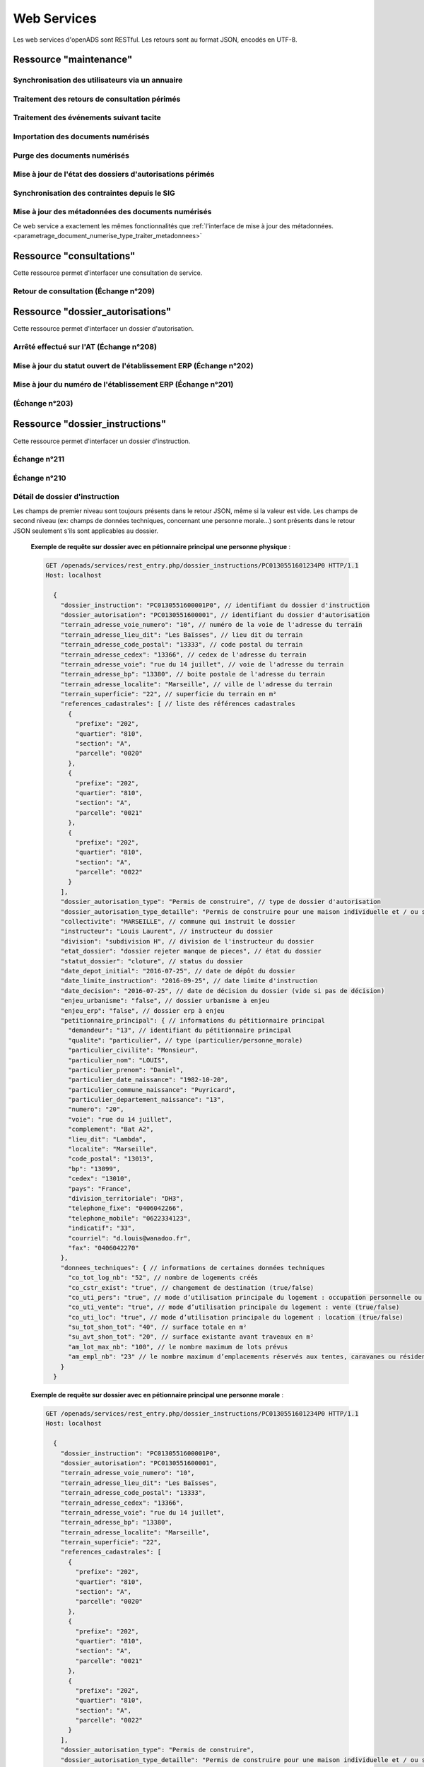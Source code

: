 .. _web_services_rest:

############
Web Services
############

Les web services d'openADS sont RESTful. Les retours sont au format JSON, encodés en UTF-8.

.. _web_services_ressource_maintenance:

Ressource "maintenance"
#######################

================================================
Synchronisation des utilisateurs via un annuaire
================================================

.. http:post:: /openads/services/rest_entry.php/maintenance

   **Exemple de requête** :

   .. sourcecode:: http
      
      POST /openads/services/rest_entry.php/maintenance HTTP/1.1
      Host: localhost

      {
        "module": "user"
      }

   **Exemples de réponse** :

   .. sourcecode:: http

      HTTP/1.1 200 OK
      Content-Type: application/json; charset=utf-8

      {
        "http_code": 200,
        "http_code_message": "200 OK",
        "message": "Synchronisation terminée."
      }

   .. sourcecode:: http

      HTTP/1.1 200 OK
      Content-Type: application/json; charset=utf-8

      {
        "http_code": 200,
        "http_code_message": "200 OK",
        "message": "L'option 'annuaire' n'est pas configurée."
      }

   .. sourcecode:: http

      HTTP/1.1 500 Internal Server Error
      Content-Type: application/json; charset=utf-8

      {
        "http_code": 500,
        "http_code_message": "500 Internal Server Error",
        "message": "Erreur interne"
      }

   :statuscode 200: Tout s'est déroulé correctement.
   :statuscode 500: Erreur interne.


==============================================
Traitement des retours de consultation périmés
==============================================

.. http:post:: /openads/services/rest_entry.php/maintenance

   **Exemple de requête** :

   .. sourcecode:: http
      
      POST /openads/services/rest_entry.php/maintenance HTTP/1.1
      Host: localhost

      {
        "module": "consultation"
      }

   **Exemple de réponse** :

   .. sourcecode:: http

      HTTP/1.1 200 OK
      Content-Type: text/javascript

      {
        "http_code": 200,
        "http_code_message": "200 OK",
        "message": "Aucune mise a jour."
      }



========================================
Traitement des événements suivant tacite
========================================

.. http:post:: /openads/services/rest_entry.php/maintenance

   **Exemple de requête** :

   .. sourcecode:: http
      
      POST /openads/services/rest_entry.php/maintenance HTTP/1.1
      Host: localhost

      {
        "module": "instruction"
      }



==========================================================
Importation des documents numérisés
==========================================================

.. http:post:: /openads/services/rest_entry.php/maintenance

   **Exemple de requête** :

   .. sourcecode:: http
      
      POST /openads/services/rest_entry.php/maintenance HTTP/1.1
      Host: localhost

      {
        "module": "import",
        "data": {
          // Ces deux paramètres sont facultatifs
          "Todo" : "chemin_dossier_source", // ou "" pour utiliser le chemin dans la configuration
          "Done" : "chemin_dossier_destination" // ou "" pour utiliser le chemin dans la configuration   
        }
      }



==========================================================
Purge des documents numérisés
==========================================================

.. http:post:: /openads/services/rest_entry.php/maintenance

   **Exemple de requête** :

   .. sourcecode:: http
      
      POST /openads/services/rest_entry.php/maintenance HTTP/1.1
      Host: localhost

      {
        "module": "purge",
        "data": {
          // Ces trois paramètres sont facultatifs
          "dossier": "chemin_dossier", // ou "" pour utiliser le chemin dans la configuration
          "nombre_de_jour": nombre_de_jour, // ou "" pour n'imposer aucunes limites,
          "dossier_vide" : true // ou false pour supprimer le répertoire si celui-ci est vide.
        }
      }



==========================================================
Mise à jour de l'état des dossiers d'autorisations périmés
==========================================================

.. http:post:: /openads/services/rest_entry.php/maintenance

   **Exemple de requête** :

   .. sourcecode:: http
      
      POST /openads/services/rest_entry.php/maintenance HTTP/1.1
      Host: localhost

      {
        "module": "update_dossier_autorisation",
      }



==========================================================
Synchronisation des contraintes depuis le SIG
==========================================================

.. http:post:: /openads/services/rest_entry.php/maintenance

   **Exemple de requête** :

   .. sourcecode:: http
      
      POST /openads/services/rest_entry.php/maintenance HTTP/1.1
      Host: localhost

      {
        "module": "contrainte",
      }


.. _web_services_ressource_maintenance_maj_metadonnees_documents_numerises:

===================================================
Mise à jour des métadonnées des documents numérisés
===================================================

Ce web service a exactement les mêmes fonctionnalités que 
:ref:`l'interface de mise à jour des
métadonnées.<parametrage_document_numerise_type_traiter_metadonnees>`

.. http:post:: /openads/services/rest_entry.php/maintenance

   **Exemple de requête** :

   .. sourcecode:: http
      
      POST /openads/services/rest_entry.php/maintenance HTTP/1.1
      Host: localhost

      {
        "module": "update_digitalized_documents_metadatas",
      }



.. _web_services_ressource_consultations:

Ressource "consultations"
#########################

Cette ressource permet d'interfacer une consultation de service.

======================================
Retour de consultation (Échange n°209)
======================================

.. http:put:: /openads/services/rest_entry.php/consultations/(int:consultation_id)

   **Exemple de requête** : Retour d'avis d'une consultation sans fichier

   .. sourcecode:: http
      
      PUT /openads/services/rest_entry.php/consultations/12 HTTP/1.1
      Host: localhost

      {
        "date_retour": "14/01/2012",
        "avis": "Favorable"
      }

   **Exemple de requête** : Retour d'avis d'une consultation avec fichier

   .. sourcecode:: http
      
      PUT /openads/services/rest_entry.php/consultations/12 HTTP/1.1
      Host: localhost

      {
        "date_retour": "14/01/2012",
        "avis": "Favorable",
        "fichier_base64": "JVBERi0xLjQKJcOkw7zDtsOfCjIgM",
        "nom_fichier": "plop.pdf"
      }



.. _web_services_ressource_dossier_autorisations:

Ressource "dossier_autorisations"
#################################

Cette ressource permet d'interfacer un dossier d'autorisation.

========================================
Arrêté effectué sur l'AT (Échange n°208)
========================================


.. http:put:: /openads/services/rest_entry.php/dossier_autorisations/(string:dossier_autorisation_id)

   **Exemple de requête** :

   .. sourcecode:: http
      
      PUT /openads/services/rest_entry.php/dossier_autorisations/PC0130551601234 HTTP/1.1
      Host: localhost

      {
        "arrete_effectue":"some",
        "date_arrete":"04/06/2014"
      }



===================================================================
Mise à jour du statut ouvert de l'établissement ERP (Échange n°202)
===================================================================

.. http:put:: /openads/services/rest_entry.php/dossier_autorisations/(string:dossier_autorisation_id)

   **Exemple de requête** :

   .. sourcecode:: http
      
      PUT /openads/services/rest_entry.php/dossier_autorisations/PC0130551601234 HTTP/1.1
      Host: localhost

      {
        "erp_ouvert":"12345",
        "date_arrete":"some"
      }

============================================================
Mise à jour du numéro de l'établissement ERP (Échange n°201)
============================================================

.. http:put:: /openads/services/rest_entry.php/dossier_autorisations/(string:dossier_autorisation_id)

   **Exemple de requête** :

   .. sourcecode:: http
      
      PUT /openads/services/rest_entry.php/dossier_autorisations/PC0130551601234 HTTP/1.1
      Host: localhost

      {
        "numero_erp":"12345",
        "avis":"some"
      }


===============
(Échange n°203)
===============

.. http:put:: /openads/services/rest_entry.php/dossier_autorisations/(string:dossier_autorisation_id)

   **Exemple de requête** :

   .. sourcecode:: http
      
      GET /openads/services/rest_entry.php/dossier_autorisations/PC0130551601234 HTTP/1.1
      Host: localhost




.. _web_services_ressource_dossier_instructions:

Ressource "dossier_instructions"
################################

Cette ressource permet d'interfacer un dossier d'instruction.

=============
Échange n°211
=============

.. http:put:: /openads/services/rest_entry.php/dossier_instructions/(string:dossier_instruction_id)

   **Exemple de requête** :

   .. sourcecode:: http
      
      PUT /openads/services/rest_entry.php/dossier_instructions/PC0130551601234P0 HTTP/1.1
      Host: localhost

        {
            "message":"clos",
            "date":"27/10/2013"
        }


=============
Échange n°210
=============

.. http:put:: /openads/services/rest_entry.php/dossier_instructions/(string:dossier_instruction_id)

   **Exemple de requête** :

   .. sourcecode:: http
      
      PUT /openads/services/rest_entry.php/dossier_instructions/PC0130551601234P0 HTTP/1.1
      Host: localhost

        {
            "message":"complet",
            "date":"27/10/2013"
        }


===============================
Détail de dossier d'instruction
===============================

.. http:get:: /openads/services/rest_entry.php/dossier_instructions/(string:dossier_instruction_id)

Les champs de premier niveau sont toujours présents dans le retour JSON, même si la valeur
est vide. Les champs de second niveau (ex: champs de données techniques, concernant une 
personne morale...) sont présents dans le retour JSON seulement s'ils sont applicables au
dossier.

   **Exemple de requête sur dossier avec en pétionnaire principal une personne physique** :

   .. sourcecode:: http
      
      GET /openads/services/rest_entry.php/dossier_instructions/PC0130551601234P0 HTTP/1.1
      Host: localhost

        {
          "dossier_instruction": "PC0130551600001P0", // identifiant du dossier d'instruction
          "dossier_autorisation": "PC0130551600001", // identifiant du dossier d'autorisation
          "terrain_adresse_voie_numero": "10", // numéro de la voie de l'adresse du terrain
          "terrain_adresse_lieu_dit": "Les Baïsses", // lieu dit du terrain
          "terrain_adresse_code_postal": "13333", // code postal du terrain
          "terrain_adresse_cedex": "13366", // cedex de l'adresse du terrain
          "terrain_adresse_voie": "rue du 14 juillet", // voie de l'adresse du terrain
          "terrain_adresse_bp": "13380", // boite postale de l'adresse du terrain
          "terrain_adresse_localite": "Marseille", // ville de l'adresse du terrain
          "terrain_superficie": "22", // superficie du terrain en m²
          "references_cadastrales": [ // liste des références cadastrales
            {
              "prefixe": "202",
              "quartier": "810",
              "section": "A",
              "parcelle": "0020"
            },
            {
              "prefixe": "202",
              "quartier": "810",
              "section": "A",
              "parcelle": "0021"
            },
            {
              "prefixe": "202",
              "quartier": "810",
              "section": "A",
              "parcelle": "0022"
            }
          ],
          "dossier_autorisation_type": "Permis de construire", // type de dossier d'autorisation
          "dossier_autorisation_type_detaille": "Permis de construire pour une maison individuelle et / ou ses annexes", // type de dossier d'autorisation détaillé
          "collectivite": "MARSEILLE", // commune qui instruit le dossier
          "instructeur": "Louis Laurent", // instructeur du dossier
          "division": "subdivision H", // division de l'instructeur du dossier
          "etat_dossier": "dossier rejeter manque de pieces", // état du dossier
          "statut_dossier": "cloture", // status du dossier
          "date_depot_initial": "2016-07-25", // date de dépôt du dossier
          "date_limite_instruction": "2016-09-25", // date limite d'instruction
          "date_decision": "2016-07-25", // date de décision du dossier (vide si pas de décision)
          "enjeu_urbanisme": "false", // dossier urbanisme à enjeu
          "enjeu_erp": "false", // dossier erp à enjeu
          "petitionnaire_principal": { // informations du pétitionnaire principal
            "demandeur": "13", // identifiant du pétitionnaire principal
            "qualite": "particulier", // type (particulier/personne_morale)
            "particulier_civilite": "Monsieur", 
            "particulier_nom": "LOUIS",
            "particulier_prenom": "Daniel",
            "particulier_date_naissance": "1982-10-20",
            "particulier_commune_naissance": "Puyricard",
            "particulier_departement_naissance": "13",
            "numero": "20",
            "voie": "rue du 14 juillet",
            "complement": "Bat A2",
            "lieu_dit": "Lambda",
            "localite": "Marseille",
            "code_postal": "13013",
            "bp": "13099",
            "cedex": "13010",
            "pays": "France",
            "division_territoriale": "DH3",
            "telephone_fixe": "0406042266",
            "telephone_mobile": "0622334123",
            "indicatif": "33",
            "courriel": "d.louis@wanadoo.fr",
            "fax": "0406042270"
          },
          "donnees_techniques": { // informations de certaines données techniques
            "co_tot_log_nb": "52", // nombre de logements créés
            "co_cstr_exist": "true", // changement de destination (true/false)
            "co_uti_pers": "true", // mode d’utilisation principale du logement : occupation personnelle ou en compte propre (true/false)
            "co_uti_vente": "true", // mode d’utilisation principale du logement : vente (true/false)
            "co_uti_loc": "true", // mode d’utilisation principale du logement : location (true/false)
            "su_tot_shon_tot": "40", // surface totale en m²
            "su_avt_shon_tot": "20", // surface existante avant traveaux en m²
            "am_lot_max_nb": "100", // le nombre maximum de lots prévus
            "am_empl_nb": "23" // le nombre maximum d’emplacements réservés aux tentes, caravanes ou résidences mobiles de loisirs
          }
        }

   **Exemple de requête sur dossier avec en pétionnaire principal une personne morale** :

   .. sourcecode:: http
      
      GET /openads/services/rest_entry.php/dossier_instructions/PC0130551601234P0 HTTP/1.1
      Host: localhost

        {
          "dossier_instruction": "PC0130551600001P0",
          "dossier_autorisation": "PC0130551600001",
          "terrain_adresse_voie_numero": "10",
          "terrain_adresse_lieu_dit": "Les Baïsses",
          "terrain_adresse_code_postal": "13333",
          "terrain_adresse_cedex": "13366",
          "terrain_adresse_voie": "rue du 14 juillet",
          "terrain_adresse_bp": "13380",
          "terrain_adresse_localite": "Marseille",
          "terrain_superficie": "22",
          "references_cadastrales": [
            {
              "prefixe": "202",
              "quartier": "810",
              "section": "A",
              "parcelle": "0020"
            },
            {
              "prefixe": "202",
              "quartier": "810",
              "section": "A",
              "parcelle": "0021"
            },
            {
              "prefixe": "202",
              "quartier": "810",
              "section": "A",
              "parcelle": "0022"
            }
          ],
          "dossier_autorisation_type": "Permis de construire",
          "dossier_autorisation_type_detaille": "Permis de construire pour une maison individuelle et / ou ses annexes",
          "collectivite": "MARSEILLE",
          "instructeur": "Louis Laurent",
          "division": "subdivision H",
          "etat_dossier": "dossier rejeter manque de pieces",
          "statut_dossier": "cloture",
          "date_depot_initial": "2016-07-25",
          "date_limite_instruction": "2016-09-25",
          "date_decision": "2016-07-25",
          "enjeu_urbanisme": "false",
          "enjeu_erp": "false",
          "petitionnaire_principal": {
            "demandeur": "13",
            "qualite": "personne_morale",
            "personne_morale_civilite": "Monsieur",
            "personne_morale_denomination": "Martin",
            "personne_morale_raison_sociale": "SARL",
            "personne_morale_siret": "13454566",
            "personne_morale_categorie_juridique": "SA",
            "personne_morale_nom": "LAFONT",
            "personne_morale_prenom": "Nicolas",
            "numero": "20",
            "voie": "rue du 14 juillet",
            "complement": "Bat A2",
            "lieu_dit": "Lambda",
            "localite": "Marseille",
            "code_postal": "13013",
            "bp": "13099",
            "cedex": "13010",
            "pays": "France",
            "division_territoriale": "DH3",
            "telephone_fixe": "0406042266",
            "telephone_mobile": "0622334123",
            "indicatif": "33",
            "courriel": "d.louis@wanadoo.fr",
            "fax": "0406042270"
          },
          "donnees_techniques": {
            "su_tot_shon_tot": "40",
            "su_avt_shon_tot": "20",
            "am_lot_max_nb": "100",
            "am_empl_nb": "23"
          }
        }

.. _web_services_ressource_messages:

Ressource "messages"
####################

Cette ressource permet d'interfacer un message.

=============
Échange n°204
=============

.. http:post:: /openads/services/rest_entry.php/messages

   **Exemple de requête** :

   .. sourcecode:: http
      
      POST /openads/services/rest_entry.php/messages HTTP/1.1
      Host: localhost

        {
            "type": "Mise à jour de complétude ERP ACC",
            "date": "16/06/2014 14:12",
            "emetteur": "John Doe",
            "dossier_instruction": "PD12R0001",
            "contenu": {
                "Complétude ERP ACC": "non",
                "Motivation Complétude ERP ACC": "Lorem ipsum dolor sit amet..."
            }
        }



=============
Échange n°205
=============

.. http:post:: /openads/services/rest_entry.php/messages

   **Exemple de requête** :

   .. sourcecode:: http
      
      POST /openads/services/rest_entry.php/messages HTTP/1.1
      Host: localhost
        {
            "type": "Mise à jour de complétude ERP SECU",
            "date": "16/06/2014 14:12",
            "emetteur": "John Doe",
            "dossier_instruction": "PD12R0001",
            "contenu": {
                "Complétude ERP SECU": "oui",
                "Motivation Complétude ERP SECU": "Lorem ipsum dolor sit amet..."
            }
        }



=============
Échange n°206
=============

.. http:post:: /openads/services/rest_entry.php/messages

   **Exemple de requête** :

   .. sourcecode:: http
      
      POST /openads/services/rest_entry.php/messages HTTP/1.1
      Host: localhost

      {
        "type": "Mise à jour de qualification",
        "date": "16/06/2014 14:12",
        "emetteur": "John Doe",
        "dossier_instruction": "PD12R0001",
        "contenu": {
          "Confirmation ERP": "oui",
          "Type de dossier ERP": "Lorem ipsum dolor sit amet...",
                "Catégorie de dossier ERP": "Lorem ipsum dolor sit amet..."
            }
        } 



=============
Échange n°207
=============

.. http:post:: /openads/services/rest_entry.php/messages

   **Exemple de requête** :

   .. sourcecode:: http
      
      POST /openads/services/rest_entry.php/messages HTTP/1.1
      Host: localhost

      {
        "type": "Dossier à enjeux ERP",
        "date": "16/06/2014 14:12",
        "emetteur": "John Doe",
        "dossier_instruction": "PD12R0001",
        "contenu": {
          "Dossier à enjeux ERP" : "oui"
        }
      }


